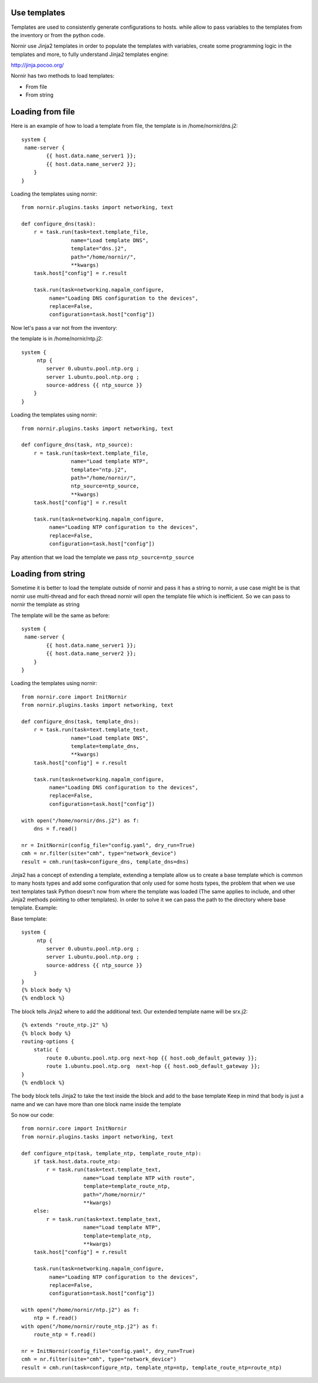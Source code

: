 Use templates
===========================
Templates are used to consistently generate configurations to hosts. while allow to  pass variables to the templates from the
inventory or from the python code.

Nornir use Jinja2 templates in order to populate the templates with variables, create some programming logic in the
templates and more, to fully understand Jinja2 templates engine:

http://jinja.pocoo.org/

Nornir has two methods to load templates:

* From file
* From string

Loading from file
===========================
Here is an example of how to load a template from file, the template is in /home/nornir/dns.j2::

    system {
     name-server {
            {{ host.data.name_server1 }};
            {{ host.data.name_server2 }};
        }
    }

Loading the templates using nornir::

    from nornir.plugins.tasks import networking, text

    def configure_dns(task):
        r = task.run(task=text.template_file,
                    name="Load template DNS",
                    template="dns.j2",
                    path="/home/nornir/",
                    **kwargs)
        task.host["config"] = r.result

        task.run(task=networking.napalm_configure,
             name="Loading DNS configuration to the devices",
             replace=False,
             configuration=task.host["config"])


Now let's pass a var not from the inventory:

the template is in /home/nornir/ntp.j2::

    system {
         ntp {
            server 0.ubuntu.pool.ntp.org ;
            server 1.ubuntu.pool.ntp.org ;
            source-address {{ ntp_source }}
        }
    }

Loading the templates using nornir::

    from nornir.plugins.tasks import networking, text

    def configure_dns(task, ntp_source):
        r = task.run(task=text.template_file,
                    name="Load template NTP",
                    template="ntp.j2",
                    path="/home/nornir/",
                    ntp_source=ntp_source,
                    **kwargs)
        task.host["config"] = r.result

        task.run(task=networking.napalm_configure,
             name="Loading NTP configuration to the devices",
             replace=False,
             configuration=task.host["config"])


Pay attention that we load the template we pass ``ntp_source=ntp_source``

Loading from string
===========================

Sometime it is better to load the template outside of nornir and pass it has a string to nornir, a use case might be
is that nornir use multi-thread and for each thread nornir will open the template file which is inefficient.
So we can pass to nornir the template as string

The template will be the same as before::

    system {
     name-server {
            {{ host.data.name_server1 }};
            {{ host.data.name_server2 }};
        }
    }


Loading the templates using nornir::

    from nornir.core import InitNornir
    from nornir.plugins.tasks import networking, text

    def configure_dns(task, template_dns):
        r = task.run(task=text.template_text,
                    name="Load template DNS",
                    template=template_dns,
                    **kwargs)
        task.host["config"] = r.result

        task.run(task=networking.napalm_configure,
             name="Loading DNS configuration to the devices",
             replace=False,
             configuration=task.host["config"])

    with open("/home/nornir/dns.j2") as f:
        dns = f.read()

    nr = InitNornir(config_file="config.yaml", dry_run=True)
    cmh = nr.filter(site="cmh", type="network_device")
    result = cmh.run(task=configure_dns, template_dns=dns)

Jinja2 has a concept of extending a template, extending a template allow us to create a base template which is common
to many hosts types and add some configuration that only used for some hosts types, the problem that when we use text
templates task Python doesn't now from where the template was loaded (The same applies to include, and other Jinja2 methods pointing to other templates).
In order to solve it we can pass the path to the
directory where base template. Example:

Base template::

    system {
         ntp {
            server 0.ubuntu.pool.ntp.org ;
            server 1.ubuntu.pool.ntp.org ;
            source-address {{ ntp_source }}
        }
    }
    {% block body %}
    {% endblock %}

The block tells Jinja2 where to add the additional text.
Our extended template name will be srx.j2::

    {% extends "route_ntp.j2" %}
    {% block body %}
    routing-options {
        static {
            route 0.ubuntu.pool.ntp.org next-hop {{ host.oob_default_gateway }};
            route 1.ubuntu.pool.ntp.org  next-hop {{ host.oob_default_gateway }};
    }
    {% endblock %}

The body block tells Jinja2 to take the text inside the block and add to the base template
Keep in mind that body is just a name and we can have more than one block name inside the template

So now our code::

    from nornir.core import InitNornir
    from nornir.plugins.tasks import networking, text

    def configure_ntp(task, template_ntp, template_route_ntp):
        if task.host.data.route_ntp:
            r = task.run(task=text.template_text,
                        name="Load template NTP with route",
                        template=template_route_ntp,
                        path="/home/nornir/"
                        **kwargs)
        else:
            r = task.run(task=text.template_text,
                        name="Load template NTP",
                        template=template_ntp,
                        **kwargs)
        task.host["config"] = r.result

        task.run(task=networking.napalm_configure,
             name="Loading NTP configuration to the devices",
             replace=False,
             configuration=task.host["config"])

    with open("/home/nornir/ntp.j2") as f:
        ntp = f.read()
    with open("/home/nornir/route_ntp.j2") as f:
        route_ntp = f.read()

    nr = InitNornir(config_file="config.yaml", dry_run=True)
    cmh = nr.filter(site="cmh", type="network_device")
    result = cmh.run(task=configure_ntp, template_ntp=ntp, template_route_ntp=route_ntp)

